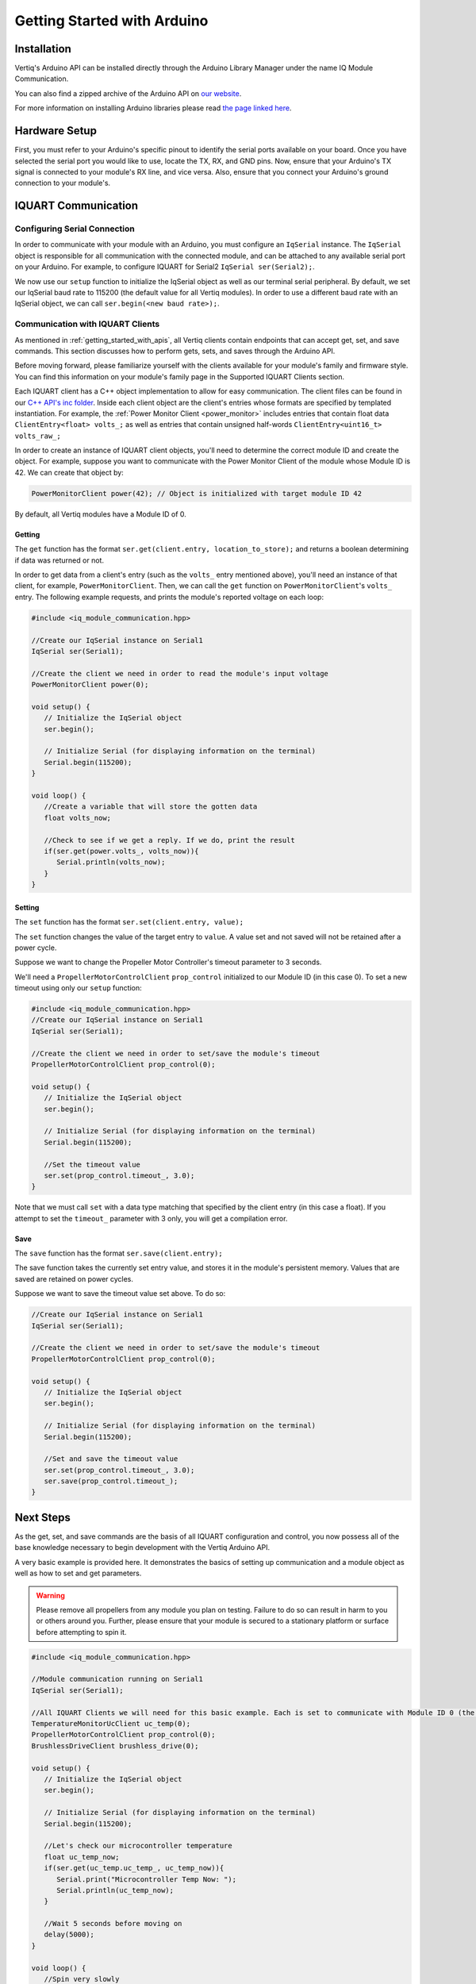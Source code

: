 .. _getting_started_arduino_api:

*****************************
Getting Started with Arduino
*****************************

Installation
===============
Vertiq's Arduino API can be installed directly through the Arduino Library Manager under the name IQ Module Communication.

.. image:: ../_static/api_pics/install_arduino.png

You can also find a zipped archive of the Arduino API on `our website <https://www.vertiq.co/support>`_.

For more information on installing Arduino libraries please read `the page linked here <https://www.arduino.cc/en/guide/libraries>`_.

Hardware Setup
=================
First, you must refer to your Arduino's specific pinout to identify the serial ports available on your board. Once you have selected the serial port you would like to 
use, locate the TX, RX, and GND pins. Now, ensure that your Arduino's TX signal is connected to your module's RX line, and vice versa. 
Also, ensure that you connect your Arduino's ground connection to your module's.

IQUART Communication
=======================

Configuring Serial Connection
--------------------------------
In order to communicate with your module with an Arduino, you must configure an ``IqSerial`` instance. The ``IqSerial`` object is responsible for all communication 
with the connected module, and can be attached to any available serial port on your Arduino. For example, to configure IQUART for Serial2 ``IqSerial ser(Serial2);``.

We now use our ``setup`` function to initialize the IqSerial object as well as our terminal serial peripheral. By default, we set our IqSerial baud rate to 115200 
(the default value for all Vertiq modules). In order to use a different baud rate with an IqSerial object, we can call ``ser.begin(<new baud rate>);``.

Communication with IQUART Clients
--------------------------------------
As mentioned in :ref:`getting_started_with_apis`, all Vertiq clients contain endpoints that can accept get, set, and save commands. This section 
discusses how to perform gets, sets, and saves through the Arduino API.

Before moving forward, please familiarize yourself with the clients available for your module's family and firmware style. You can find this information on your 
module's family page in the Supported IQUART Clients section.

Each IQUART client has a C++ object implementation to allow for easy communication. The client files can be found in our `C++ API's inc folder <https://github.com/iq-motion-control/iq-module-communication-cpp/tree/master/inc>`_. 
Inside each client object are the client's entries whose formats are specified by templated instantiation. 
For example, the :ref:`Power Monitor Client <power_monitor>` includes entries that contain float data ``ClientEntry<float> volts_;`` as well 
as entries that contain unsigned half-words ``ClientEntry<uint16_t> volts_raw_;``

In order to create an instance of IQUART client objects, you'll need to determine the correct module ID and create the object. 
For example, suppose you want to communicate with the Power Monitor Client of the module whose Module ID is 42. We can create that object by:

.. code-block:: cpp

   PowerMonitorClient power(42); // Object is initialized with target module ID 42

By default, all Vertiq modules have a Module ID of 0.

Getting
^^^^^^^^^^^^

The ``get`` function has the format ``ser.get(client.entry, location_to_store);`` and returns a boolean determining if data was returned or not.

In order to get data from a client's entry (such as the ``volts_`` entry mentioned above), you'll need an instance of that client, for example, ``PowerMonitorClient``. 
Then, we can call the ``get`` function on ``PowerMonitorClient``'s ``volts_`` entry. The following example requests, and prints the module's reported voltage on each loop:

.. code-block:: cpp

   #include <iq_module_communication.hpp>

   //Create our IqSerial instance on Serial1
   IqSerial ser(Serial1);

   //Create the client we need in order to read the module's input voltage
   PowerMonitorClient power(0);

   void setup() {
      // Initialize the IqSerial object
      ser.begin();

      // Initialize Serial (for displaying information on the terminal)
      Serial.begin(115200);
   }

   void loop() {
      //Create a variable that will store the gotten data
      float volts_now;

      //Check to see if we get a reply. If we do, print the result
      if(ser.get(power.volts_, volts_now)){
         Serial.println(volts_now);
      }
   }

Setting
^^^^^^^^^^^
The ``set`` function has the format ``ser.set(client.entry, value);``

The ``set`` function changes the value of the target entry to ``value``. A value set and not saved will not be retained after a power cycle.

Suppose we want to change the Propeller Motor Controller's timeout parameter to 3 seconds. 

.. image:: ../_static/api_pics/timeout_entry.png

We'll need a ``PropellerMotorControlClient`` ``prop_control`` initialized to our Module ID (in this case 0). To set a new timeout using only our ``setup`` function:

.. code-block:: cpp

   #include <iq_module_communication.hpp>
   //Create our IqSerial instance on Serial1
   IqSerial ser(Serial1);
   
   //Create the client we need in order to set/save the module's timeout
   PropellerMotorControlClient prop_control(0);

   void setup() {
      // Initialize the IqSerial object
      ser.begin();

      // Initialize Serial (for displaying information on the terminal)
      Serial.begin(115200);

      //Set the timeout value
      ser.set(prop_control.timeout_, 3.0);
   }

Note that we must call ``set`` with a data type matching that specified by the client entry (in this case a float). If you attempt to set the ``timeout_`` parameter with 3 only, you will get a compilation error.

Save
^^^^^^^^^
The ``save`` function has the format ``ser.save(client.entry);``

The save function takes the currently set entry value, and stores it in the module's persistent memory. Values that are saved are retained on power cycles.

Suppose we want to save the timeout value set above. To do so:

.. code-block:: cpp
   
   //Create our IqSerial instance on Serial1
   IqSerial ser(Serial1);

   //Create the client we need in order to set/save the module's timeout
   PropellerMotorControlClient prop_control(0);

   void setup() {
      // Initialize the IqSerial object
      ser.begin();

      // Initialize Serial (for displaying information on the terminal)
      Serial.begin(115200);

      //Set and save the timeout value
      ser.set(prop_control.timeout_, 3.0);
      ser.save(prop_control.timeout_);
   }

Next Steps
================
As the get, set, and save commands are the basis of all IQUART configuration and control, you now possess all of the base knowledge necessary to begin development with the Vertiq Arduino API.

A very basic example is provided here. It demonstrates the basics of setting up communication and a module object as well as how to set and get parameters.

.. warning::
    Please remove all propellers from any module you plan on testing. Failure to do so can result in harm to you or others around you. Further, please ensure that your module is secured to a stationary platform or surface before attempting to spin it. 

.. code-block:: cpp

   #include <iq_module_communication.hpp>

   //Module communication running on Serial1
   IqSerial ser(Serial1);

   //All IQUART Clients we will need for this basic example. Each is set to communicate with Module ID 0 (the default Vertiq value)
   TemperatureMonitorUcClient uc_temp(0);
   PropellerMotorControlClient prop_control(0);
   BrushlessDriveClient brushless_drive(0);

   void setup() {
      // Initialize the IqSerial object
      ser.begin();

      // Initialize Serial (for displaying information on the terminal)
      Serial.begin(115200);

      //Let's check our microcontroller temperature
      float uc_temp_now;
      if(ser.get(uc_temp.uc_temp_, uc_temp_now)){
         Serial.print("Microcontroller Temp Now: ");
         Serial.println(uc_temp_now);
      }

      //Wait 5 seconds before moving on
      delay(5000);
   }

   void loop() {
      //Spin very slowly
      ser.set(prop_control.ctrl_velocity_, 20.0);

      //Check our velocity
      float velocity_now;
      if(ser.get(brushless_drive.obs_velocity_, velocity_now)){
         Serial.print("Velocity Now: ");
         Serial.println(velocity_now);
      }
   }
